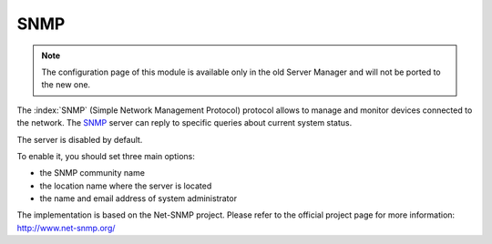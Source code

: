 ====
SNMP
====

.. note::

  The configuration page of this module is available only in the old Server Manager
  and will not be ported to the new one.

The :index:`SNMP` (Simple Network Management Protocol) protocol allows to manage and monitor devices connected to the network.
The `SNMP <https://en.wikipedia.org/wiki/Simple_Network_Management_Protocol>`_ server can reply to specific queries about current system status.

The server is disabled by default.

To enable it, you should set three main options:

* the SNMP community name
* the location name where the server is located
* the name and email address of system administrator

The implementation is based on the Net-SNMP project. Please refer to the official project page for more information:
http://www.net-snmp.org/

